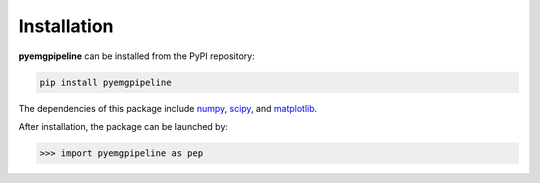 Installation
========================================

**pyemgpipeline** can be installed from the PyPI repository:

.. code::

   pip install pyemgpipeline

The dependencies of this package include
`numpy <https://numpy.org/>`_,
`scipy <https://scipy.org/>`_,
and `matplotlib <https://matplotlib.org/>`_.

After installation, the package can be launched by:

.. code:: python

   >>> import pyemgpipeline as pep
